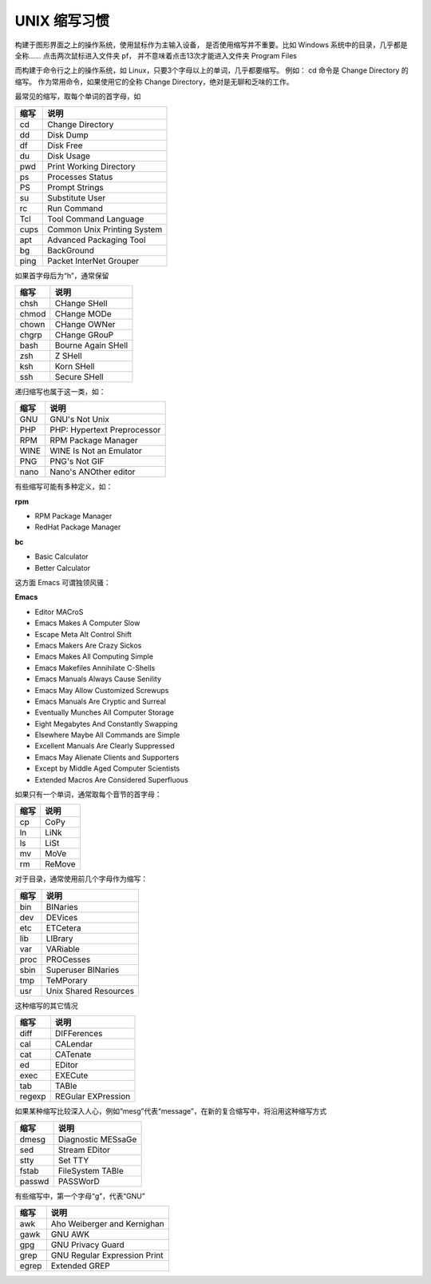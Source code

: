 UNIX 缩写习惯
####################################

构建于图形界面之上的操作系统，使用鼠标作为主输入设备， 是否使用缩写并不重要。比如 Windows 系统中的目录，几乎都是全称…… 点击两次鼠标进入文件夹 pf， 并不意味着点击13次才能进入文件夹 Program Files

而构建于命令行之上的操作系统，如 Linux，只要3个字母以上的单词，几乎都要缩写。 例如： cd 命令是 Change Directory 的缩写。 作为常用命令，如果使用它的全称 Change Directory，绝对是无聊和乏味的工作。

最常见的缩写，取每个单词的首字母，如

======  ======
缩写      说明
======  ======
cd       Change Directory
dd       Disk Dump
df       Disk Free
du       Disk Usage
pwd      Print Working Directory
ps       Processes Status
PS       Prompt Strings
su       Substitute User
rc       Run Command
Tcl      Tool Command Language
cups     Common Unix Printing System
apt      Advanced Packaging Tool
bg       BackGround
ping     Packet InterNet Grouper
======  ======

如果首字母后为“h”，通常保留

======  ======
缩写      说明
======  ======
chsh     CHange SHell
chmod    CHange MODe
chown    CHange OWNer
chgrp    CHange GRouP
bash     Bourne Again SHell
zsh      Z SHell
ksh      Korn SHell
ssh      Secure SHell
======  ======

递归缩写也属于这一类，如：

======  ======
缩写      说明
======  ======
GNU      GNU's Not Unix
PHP      PHP: Hypertext Preprocessor
RPM      RPM Package Manager
WINE     WINE Is Not an Emulator
PNG      PNG's Not GIF
nano     Nano's ANOther editor
======  ======

有些缩写可能有多种定义，如：

**rpm**

* RPM Package Manager

* RedHat Package Manager

**bc**

* Basic Calculator

* Better Calculator

这方面 Emacs 可谓独领风骚：

**Emacs**  

* Editor MACroS

* Emacs Makes A Computer Slow

* Escape Meta Alt Control Shift

* Emacs Makers Are Crazy Sickos

* Emacs Makes All Computing Simple

* Emacs Makefiles Annihilate C-Shells

* Emacs Manuals Always Cause Senility

* Emacs May Allow Customized Screwups

* Emacs Manuals Are Cryptic and Surreal

* Eventually Munches All Computer Storage

* Eight Megabytes And Constantly Swapping

* Elsewhere Maybe All Commands are Simple

* Excellent Manuals Are Clearly Suppressed

* Emacs May Alienate Clients and Supporters

* Except by Middle Aged Computer Scientists

* Extended Macros Are Considered Superfluous

如果只有一个单词，通常取每个音节的首字母：

======  ======
缩写      说明
======  ======
cp        CoPy
ln        LiNk
ls        LiSt
mv        MoVe
rm        ReMove
======  ======

对于目录，通常使用前几个字母作为缩写：

======  ======
缩写      说明
======  ======
bin      BINaries
dev      DEVices
etc      ETCetera
lib      LIBrary
var      VARiable
proc     PROCesses
sbin     Superuser BINaries
tmp      TeMPorary
usr      Unix Shared Resources
======  ======

这种缩写的其它情况

========  ======
缩写        说明
========  ======
diff       DIFFerences
cal        CALendar
cat        CATenate
ed         EDitor
exec       EXECute
tab        TABle
regexp     REGular EXPression
========  ======

如果某种缩写比较深入人心，例如“mesg”代表“message”，在新的复合缩写中，将沿用这种缩写方式

======  ======
缩写      说明
======  ======
dmesg    Diagnostic MESsaGe
sed      Stream EDitor
stty     Set TTY
fstab    FileSystem TABle
passwd   PASSWorD
======  ======

有些缩写中，第一个字母“g”，代表“GNU”

======  ======
缩写      说明
======  ======
awk      Aho Weiberger and Kernighan	 
gawk     GNU AWK	 
gpg      GNU Privacy Guard
grep     GNU Regular Expression Print
egrep    Extended GREP
======  ======
